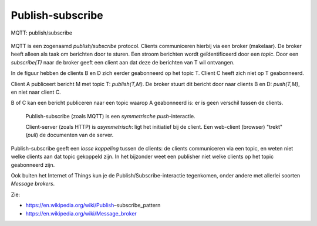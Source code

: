Publish-subscribe
=================

.. figure:: MQTT-0.png
   :width: 400 px
   :align: center

   MQTT: publish/subscribe

MQTT is een zogenaamd *publish/subscribe* protocol.
Clients communiceren hierbij via een broker (makelaar).
De broker heeft alleen als taak om berichten door te sturen.
Een stroom berichten wordt geïdentificeerd door een *topic*.
Door een *subscribe(T)* naar de broker geeft een client aan dat deze de berichten van T wil ontvangen.

In de figuur hebben de clients B en D zich eerder geabonneerd op het topic T.
Client C heeft zich niet op T geabonneerd.

Client A publiceert bericht M met topic T: *publish(T,M)*.
De broker stuurt dit bericht door naar clients B en D: *push(T,M)*,
en niet naar client C.

B of C kan een bericht publiceren naar een topic waarop A geabonneerd is:
er is geen verschil tussen de clients.

  Publish-subscribe (zoals MQTT) is een *symmetrische push*-interactie.

  Client-server (zoals HTTP) is *asymmetrisch*: ligt het initiatief bij de client.
  Een web-client (browser) "trekt" (*pull*) de documenten van de server.

Publish-subscribe geeft een *losse koppeling* tussen de clients:
de clients communiceren via een topic, en weten niet welke clients aan dat topic gekoppeld zijn.
In het bijzonder weet een publisher niet welke clients op het topic geabonneerd zijn.

Ook buiten het Internet of Things kun je de Publish/Subscribe-interactie tegenkomen,
onder andere met allerlei soorten *Message brokers*.

Zie:

* https://en.wikipedia.org/wiki/Publish–subscribe_pattern
* https://en.wikipedia.org/wiki/Message_broker
